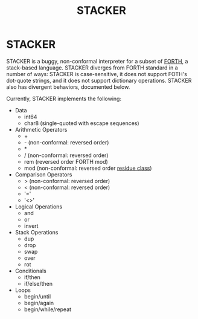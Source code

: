 #+TITLE: STACKER
#+STARTUP: indent

* STACKER
STACKER is a buggy, non-conformal interpreter for a subset of [[https://www.forth.com/][FORTH]], a
stack-based language.  STACKER diverges from FORTH standard in a
number of ways: STACKER is case-sensitive, it does not support FOTH's
dot-quote strings, and it does not support dictionary operations.
STACKER also has divergent behaviors, documented below.

Currently, STACKER implements the following:
- Data
  - int64
  - char8 (single-quoted with escape sequences)
- Arithmetic Operators
  - +
  - - (non-conformal: reversed order)
  - *
  - / (non-conformal: reversed order)
  - rem (reversed order FORTH mod)
  - mod (non-conformal: reversed order [[https://mathworld.wolfram.com/ResidueClass.html][residue class]])
- Comparison Operators
  - > (non-conformal: reversed order)
  - < (non-conformal: reversed order)
  - '='
  - '<>'
- Logical Operations
  - and
  - or
  - invert
- Stack Operations
  - dup
  - drop
  - swap
  - over
  - rot
- Conditionals
  - if/then
  - if/else/then
- Loops
  - begin/until
  - begin/again
  - begin/while/repeat
